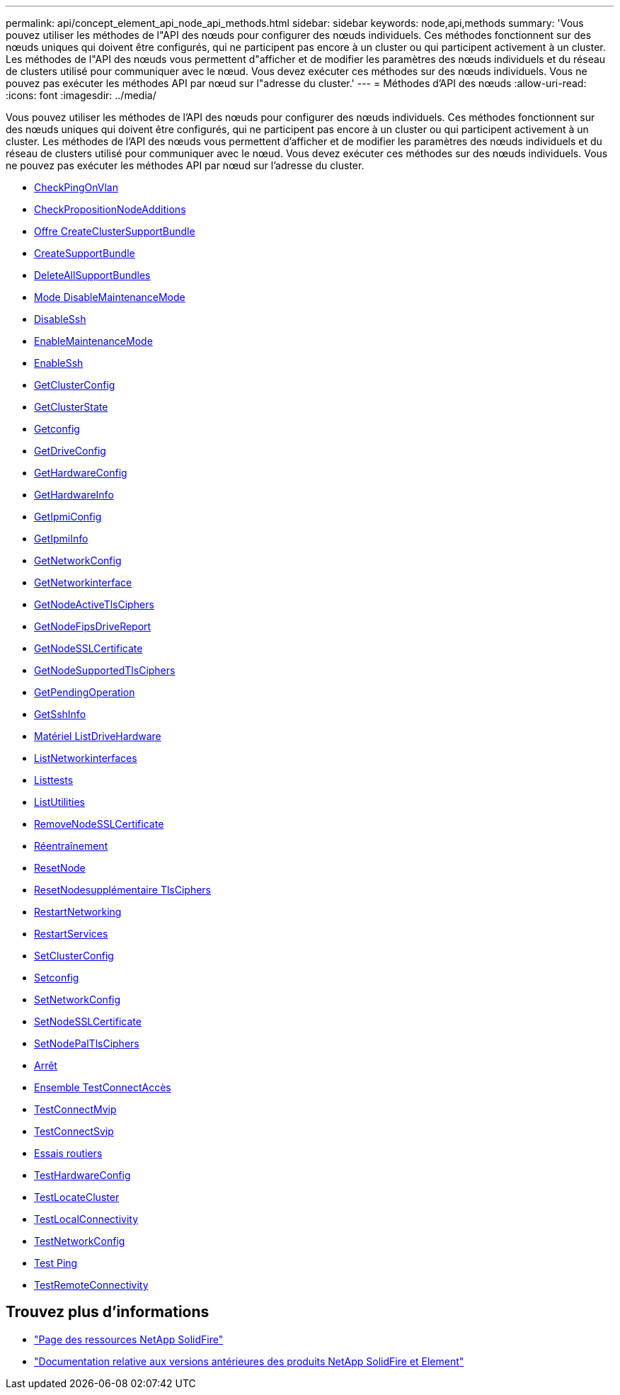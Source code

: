 ---
permalink: api/concept_element_api_node_api_methods.html 
sidebar: sidebar 
keywords: node,api,methods 
summary: 'Vous pouvez utiliser les méthodes de l"API des nœuds pour configurer des nœuds individuels. Ces méthodes fonctionnent sur des nœuds uniques qui doivent être configurés, qui ne participent pas encore à un cluster ou qui participent activement à un cluster. Les méthodes de l"API des nœuds vous permettent d"afficher et de modifier les paramètres des nœuds individuels et du réseau de clusters utilisé pour communiquer avec le nœud. Vous devez exécuter ces méthodes sur des nœuds individuels. Vous ne pouvez pas exécuter les méthodes API par nœud sur l"adresse du cluster.' 
---
= Méthodes d'API des nœuds
:allow-uri-read: 
:icons: font
:imagesdir: ../media/


[role="lead"]
Vous pouvez utiliser les méthodes de l'API des nœuds pour configurer des nœuds individuels. Ces méthodes fonctionnent sur des nœuds uniques qui doivent être configurés, qui ne participent pas encore à un cluster ou qui participent activement à un cluster. Les méthodes de l'API des nœuds vous permettent d'afficher et de modifier les paramètres des nœuds individuels et du réseau de clusters utilisé pour communiquer avec le nœud. Vous devez exécuter ces méthodes sur des nœuds individuels. Vous ne pouvez pas exécuter les méthodes API par nœud sur l'adresse du cluster.

* xref:reference_element_api_checkpingonvlan.adoc[CheckPingOnVlan]
* xref:reference_element_api_checkproposednodeadditions.adoc[CheckPropositionNodeAdditions]
* xref:reference_element_api_createclustersupportbundle.adoc[Offre CreateClusterSupportBundle]
* xref:reference_element_api_createsupportbundle.adoc[CreateSupportBundle]
* xref:reference_element_api_deleteallsupportbundles.adoc[DeleteAllSupportBundles]
* xref:reference_element_api_disablemaintenancemode.adoc[Mode DisableMaintenanceMode]
* xref:reference_element_api_disablessh.adoc[DisableSsh]
* xref:reference_element_api_enablemaintenancemode.adoc[EnableMaintenanceMode]
* xref:reference_element_api_enablessh.adoc[EnableSsh]
* xref:reference_element_api_getclusterconfig.adoc[GetClusterConfig]
* xref:reference_element_api_getclusterstate.adoc[GetClusterState]
* xref:reference_element_api_getconfig.adoc[Getconfig]
* xref:reference_element_api_getdriveconfig.adoc[GetDriveConfig]
* xref:reference_element_api_gethardwareconfig.adoc[GetHardwareConfig]
* xref:reference_element_api_gethardwareinfo.adoc[GetHardwareInfo]
* xref:reference_element_api_getipmiconfig.adoc[GetIpmiConfig]
* xref:reference_element_api_getipmiinfo.adoc[GetIpmiInfo]
* xref:reference_element_api_getnetworkconfig.adoc[GetNetworkConfig]
* xref:reference_element_api_getnetworkinterface.adoc[GetNetworkinterface]
* xref:reference_element_api_getnodeactivetlsciphers.adoc[GetNodeActiveTlsCiphers]
* xref:reference_element_api_node_getnodefipsdrivesreport.adoc[GetNodeFipsDriveReport]
* xref:reference_element_api_getnodesslcertificate.adoc[GetNodeSSLCertificate]
* xref:reference_element_api_getnodesupportedtlsciphers.adoc[GetNodeSupportedTlsCiphers]
* xref:reference_element_api_getpendingoperation.adoc[GetPendingOperation]
* xref:reference_element_api_getsshinfo.adoc[GetSshInfo]
* xref:reference_element_api_listdrivehardware.adoc[Matériel ListDriveHardware]
* xref:reference_element_api_listnetworkinterfaces.adoc[ListNetworkinterfaces]
* xref:reference_element_api_listtests.adoc[Listtests]
* xref:reference_element_api_listutilities.adoc[ListUtilities]
* xref:reference_element_api_removenodesslcertificate.adoc[RemoveNodeSSLCertificate]
* xref:reference_element_api_resetdrives.adoc[Réentraînement]
* xref:reference_element_api_resetnode.adoc[ResetNode]
* xref:reference_element_api_resetnodesupplementaltlsciphers.adoc[ResetNodesupplémentaire TlsCiphers]
* xref:reference_element_api_restartnetworking.adoc[RestartNetworking]
* xref:reference_element_api_restartservices.adoc[RestartServices]
* xref:reference_element_api_setclusterconfig.adoc[SetClusterConfig]
* xref:reference_element_api_setconfig.adoc[Setconfig]
* xref:reference_element_api_setnetworkconfig.adoc[SetNetworkConfig]
* xref:reference_element_api_setnodesslcertificate.adoc[SetNodeSSLCertificate]
* xref:reference_element_api_setnodesupplementaltlsciphers.adoc[SetNodePalTlsCiphers]
* xref:reference_element_api_node_shutdown.adoc[Arrêt]
* xref:reference_element_api_testconnectensemble.adoc[Ensemble TestConnectAccès]
* xref:reference_element_api_testconnectmvip.adoc[TestConnectMvip]
* xref:reference_element_api_testconnectsvip.adoc[TestConnectSvip]
* xref:reference_element_api_testdrives.adoc[Essais routiers]
* xref:reference_element_api_testhardwareconfig.adoc[TestHardwareConfig]
* xref:reference_element_api_testlocatecluster.adoc[TestLocateCluster]
* xref:reference_element_api_testlocalconnectivity.adoc[TestLocalConnectivity]
* xref:reference_element_api_testnetworkconfig.adoc[TestNetworkConfig]
* xref:reference_element_api_testping.adoc[Test Ping]
* xref:reference_element_api_testremoteconnectivity.adoc[TestRemoteConnectivity]




== Trouvez plus d'informations

* https://www.netapp.com/data-storage/solidfire/documentation/["Page des ressources NetApp SolidFire"^]
* https://docs.netapp.com/sfe-122/topic/com.netapp.ndc.sfe-vers/GUID-B1944B0E-B335-4E0B-B9F1-E960BF32AE56.html["Documentation relative aux versions antérieures des produits NetApp SolidFire et Element"^]

